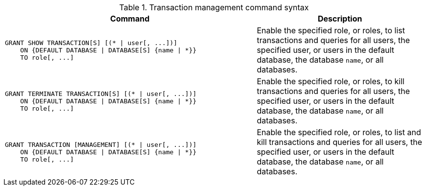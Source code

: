 .Transaction management command syntax
[options="header", width="100%", cols="3a,2"]
|===
| Command | Description

| [source, cypher]
GRANT SHOW TRANSACTION[S] [(* \| user[, ...])]
    ON {DEFAULT DATABASE \| DATABASE[S] {name \| *}}
    TO role[, ...]
| Enable the specified role, or roles, to list transactions and queries for all users, the specified user, or users in the default database, the database `name`, or all databases.

| [source, cypher]
GRANT TERMINATE TRANSACTION[S] [(* \| user[, ...])]
    ON {DEFAULT DATABASE \| DATABASE[S] {name \| *}}
    TO role[, ...]
| Enable the specified role, or roles, to kill transactions and queries for all users, the specified user, or users in the default database, the database `name`, or all databases.

| [source, cypher]
GRANT TRANSACTION [MANAGEMENT] [(* \| user[, ...])]
    ON {DEFAULT DATABASE \| DATABASE[S] {name \| *}}
    TO role[, ...]
| Enable the specified role, or roles, to list and kill transactions and queries for all users, the specified user, or users in the default database, the database `name`, or all databases.

|===
